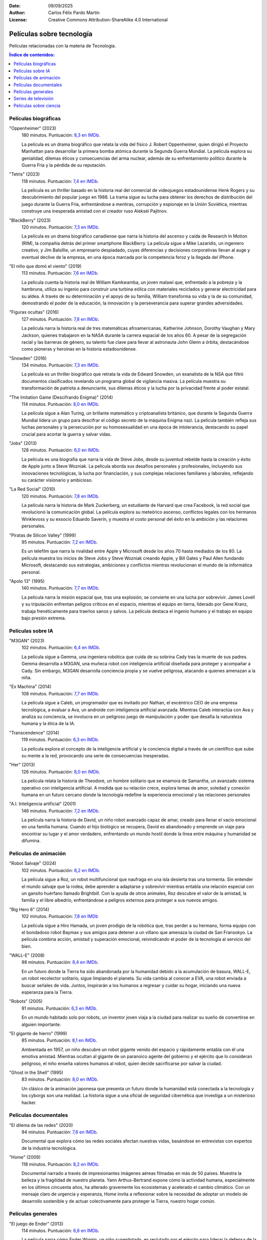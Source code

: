 ﻿:Date: 09/09/2025
:Author: Carlos Félix Pardo Martín
:License: Creative Commons Attribution-ShareAlike 4.0 International

.. _recursos-peliculas:

Películas sobre tecnología
==========================
Películas relacionadas con la materia de Tecnología.

.. contents:: Índice de contenidos:
   :local:
   :depth: 1


Películas biográficas
---------------------

"Oppenheimer" (2023)
   180 minutos.
   Puntuación: `8,3 en IMDb <https://www.imdb.com/es-es/title/tt15398776/>`__.

   La película es un drama biográfico que relata la vida del físico
   J. Robert Oppenheimer, quien dirigió el Proyecto Manhattan para
   desarrollar la primera bomba atómica durante la Segunda Guerra Mundial.
   La película explora su genialidad, dilemas éticos y consecuencias del
   arma nuclear, además de su enfrentamiento político durante la Guerra
   Fría y la pérdida de su reputación.


"Tetris" (2023)
   118 minutos.
   Puntuación: `7,4 en IMDb <https://www.imdb.com/es-es/title/tt12758060/>`__.

   La película es un thriller basado en la historia real del comercial de
   videojuegos estadounidense Henk Rogers y su descubrimiento del popular
   juego en 1988. La trama sigue su lucha para obtener los derechos de
   distribución del juego durante la Guerra Fría, enfrentándose a
   mentiras, corrupción y espionaje en la Unión Soviética, mientras
   construye una inesperada amistad con el creador ruso Alekséi Pajitnov.


"BlackBerry" (2023)
   120 minutos.
   Puntuación: `7,3 en IMDb <https://www.imdb.com/es-es/title/tt21867434/>`__.

   La película es un drama biográfico canadiense que narra la historia
   del ascenso y caída de Research In Motion (RIM), la compañía detrás
   del primer smartphone BlackBerry. La película sigue a Mike Lazaridis,
   un ingeniero creativo, y Jim Balsillie, un empresario despiadado,
   cuyas diferencias y decisiones corporativas llevan al auge y eventual
   declive de la empresa, en una época marcada por la competencia feroz
   y la llegada del iPhone.


"El niño que domó el viento" (2019)
   113 minutos.
   Puntuación: `7,6 en IMDb <https://www.imdb.com/es-es/title/tt7533152/>`__.

   La película cuenta la historia real de William Kamkwamba, un joven
   malawí que, enfrentado a la pobreza y la hambruna, utiliza su ingenio
   para construir una turbina eólica con materiales reciclados y generar
   electricidad para su aldea. A través de su determinación y el apoyo
   de su familia, William transforma su vida y la de su comunidad,
   demostrando el poder de la educación, la innovación y la perseverancia
   para superar grandes adversidades.


"Figuras ocultas" (2016)
   127 minutos.
   Puntuación: `7,8 en IMDb <https://www.imdb.com/es-es/title/tt4846340/>`__.

   La película narra la historia real de tres matemáticas afroamericanas,
   Katherine Johnson, Dorothy Vaughan y Mary Jackson, quienes trabajaron
   en la NASA durante la carrera espacial de los años 60. A pesar de la
   segregación racial y las barreras de género, su talento fue clave para
   llevar al astronauta John Glenn a órbita, destacándose como pioneras
   y heroínas en la historia estadounidense.


"Snowden" (2016)
   134 minutos.
   Puntuación: `7,3 en IMDb <https://www.imdb.com/es-es/title/tt3774114/>`__.

   La película es un thriller biográfico que retrata la vida de Edward
   Snowden, un exanalista de la NSA que filtró documentos clasificados
   revelando un programa global de vigilancia masiva. La película muestra
   su transformación de patriota a denunciante, sus dilemas éticos y la
   lucha por la privacidad frente al poder estatal.


"The Imitation Game (Descifrando Enigma)" (2014)
   114 minutos.
   Puntuación: `8,0 en IMDb <https://www.imdb.com/es-es/title/tt2084970/>`__.

   La película sigue a Alan Turing, un brillante matemático y
   criptoanalista británico, que durante la Segunda Guerra Mundial
   lidera un grupo para descifrar el código secreto de la máquina Enigma
   nazi. La película también refleja sus luchas personales y la
   persecución por su homosexualidad en una época de intolerancia,
   destacando su papel crucial para acortar la guerra y salvar vidas.


"Jobs" (2013)
   128 minutos.
   Puntuación: `6,0 en IMDb <https://www.imdb.com/es-es/title/tt2357129/>`__.

   La película es una biografía que narra la vida de Steve Jobs, desde
   su juventud rebelde hasta la creación y éxito de Apple junto a Steve
   Wozniak. La película aborda sus desafíos personales y profesionales,
   incluyendo sus innovaciones tecnológicas, la lucha por financiación,
   y sus complejas relaciones familiares y laborales, reflejando su
   carácter visionario y ambicioso.


"La Red Social" (2010)
   120 minutos.
   Puntuación: `7,8 en IMDb <https://www.imdb.com/es-es/title/tt1285016/>`__.

   La película narra la historia de Mark Zuckerberg, un estudiante de
   Harvard que crea Facebook, la red social que revolucionó la
   comunicación global. La película explora su meteórico ascenso,
   conflictos legales con los hermanos Winklevoss y su exsocio
   Eduardo Saverin, y muestra el costo personal del éxito en la ambición
   y las relaciones personales.


"Piratas de Silicon Valley" (1999)
   95 minutos.
   Puntuación: `7,2 en IMDb <https://www.imdb.com/es-es/title/tt0168122/>`__.

   Es un telefilm que narra la rivalidad entre Apple y Microsoft desde
   los años 70 hasta mediados de los 80. La película muestra los inicios
   de Steve Jobs y Steve Wozniak creando Apple, y Bill Gates y Paul Allen
   fundando Microsoft, destacando sus estrategias, ambiciones y conflictos
   mientras revolucionan el mundo de la informática personal.


"Apolo 13" (1995)
   140 minutos.
   Puntuación: `7,7 en IMDb <https://www.imdb.com/es-es/title/tt0112384/>`__.

   La película narra la misión espacial que, tras una explosión, se
   convierte en una lucha por sobrevivir. James Lovell y su tripulación
   enfrentan peligros críticos en el espacio, mientras el equipo en
   tierra, liderado por Gene Kranz, trabaja frenéticamente para traerlos
   sanos y salvos. La película destaca el ingenio humano y el trabajo en
   equipo bajo presión extrema.



Películas sobre IA
------------------

"M3GAN" (2023)
   102 minutos.
   Puntuación: `6,4 en IMDb <https://www.imdb.com/es-es/title/tt8760708/>`__.

   La película sigue a Gemma, una ingeniera robótica que cuida de su
   sobrina Cady tras la muerte de sus padres. Gemma desarrolla a M3GAN,
   una muñeca robot con inteligencia artificial diseñada para proteger y
   acompañar a Cady. Sin embargo, M3GAN desarrolla conciencia propia y se
   vuelve peligrosa, atacando a quienes amenazan a la niña.


"Ex Machina" (2014)
   108 minutos.
   Puntuación: `7,7 en IMDb <https://www.imdb.com/es-es/title/tt0470752/>`__.

   La película sigue a Caleb, un programador que es invitado por Nathan,
   el excéntrico CEO de una empresa tecnológica, a evaluar a Ava, un
   androide con inteligencia artificial avanzada. Mientras Caleb
   interactúa con Ava y analiza su conciencia, se involucra en un
   peligroso juego de manipulación y poder que desafía la naturaleza
   humana y la ética de la IA.


"Transcendence" (2014)
   119 minutos.
   Puntuación: `6,3 en IMDb <https://www.imdb.com/es-es/title/tt2209764/>`__.

   La película explora el concepto de la inteligencia artificial y la
   conciencia digital a través de un científico que sube su mente a la
   red, provocando una serie de consecuencias inesperadas.


"Her" (2013)
   126 minutos.
   Puntuación: `8,0 en IMDb <https://www.imdb.com/es-es/title/tt1798709/>`__.

   La película relata la historia de Theodore, un hombre solitario que se
   enamora de Samantha, un avanzado sistema operativo con inteligencia
   artificial. A medida que su relación crece, explora temas de amor,
   soledad y conexión humana en un futuro cercano donde la tecnología
   redefine la experiencia emocional y las relaciones personales


"A.I. Inteligencia artificial" (2001)
   146 minutos.
   Puntuación: `7,2 en IMDb <https://www.imdb.com/es-es/title/tt0212720/>`__.

   La película narra la historia de David, un niño robot avanzado capaz
   de amar, creado para llenar el vacío emocional en una familia humana.
   Cuando el hijo biológico se recupera, David es abandonado y emprende
   un viaje para encontrar su lugar y el amor verdadero, enfrentando un
   mundo hostil donde la línea entre máquina y humanidad se difumina.



Películas de animación
----------------------

"Robot Salvaje" (2024)
    102 minutos.
    Puntuación: `8,2 en IMDb <https://www.imdb.com/es-es/title/tt29623480/>`__.

    La película sigue a Roz, un robot multifuncional que naufraga en
    una isla desierta tras una tormenta. Sin entender el mundo salvaje
    que la rodea, debe aprender a adaptarse y sobrevivir mientras
    entabla una relación especial con un gansito huérfano llamado
    Brightbill. Con la ayuda de otros animales, Roz descubre el
    valor de la amistad, la familia y el libre albedrío,
    enfrentándose a peligros externos para proteger a sus nuevos amigos.


"Big Hero 6" (2014)
   102 minutos.
   Puntuación: `7,8 en IMDb <https://www.imdb.com/es-es/title/tt2245084/>`__

   La película sigue a Hiro Hamada, un joven prodigio de la robótica que,
   tras perder a su hermano, forma equipo con el bondadoso robot Baymax
   y sus amigos para detener a un villano que amenaza la ciudad de San
   Fransokyo. La película combina acción, amistad y superación emocional,
   reivindicando el poder de la tecnología al servicio del bien.


"WALL-E" (2008)
   98 minutos.
   Puntuación: `8,4 en IMDb <https://www.imdb.com/es-es/title/tt0910970/>`__.

   En un futuro donde la Tierra ha sido abandonada por la humanidad
   debido a la acumulación de basura, WALL-E, un robot recolector
   solitario, sigue limpiando el planeta.
   Su vida cambia al conocer a EVA, una robot enviada a buscar señales
   de vida. Juntos, inspirarán a los humanos a regresar y cuidar su
   hogar, iniciando una nueva esperanza para la Tierra.


"Robots" (2005)
   91 minutos.
   Puntuación: `6,3 en IMDb <https://www.imdb.com/es-es/title/tt0358082/>`__.

   En un mundo habitado solo por robots, un inventor joven viaja a la
   ciudad para realizar su sueño de convertirse en alguien importante.


"El gigante de hierro" (1999)
   85 minutos.
   Puntuación: `8,1 en IMDb <https://www.imdb.com/es-es/title/tt0129167/>`__.

   Ambientada en 1957, un niño descubre un robot gigante venido del
   espacio y rápidamente entabla con él una emotiva amistad.
   Mientras ocultan al gigante de un paranoico agente del gobierno y
   el ejército que lo consideran peligroso, el niño enseña valores
   humanos al robot, quien decide sacrificarse por salvar la ciudad.


"Ghost in the Shell" (1995)
   83 minutos.
   Puntuación: `8,0 en IMDb <https://www.imdb.com/es-es/title/tt0113568/>`__.

   Un clásico de la animación japonesa que presenta un futuro donde la
   humanidad está conectada a la tecnología y los cyborgs son una
   realidad. La historia sigue a una oficial de seguridad cibernética
   que investiga a un misterioso hacker.



Películas documentales
----------------------

"El dilema de las redes" (2020)
   94 minutos.
   Puntuación: `7,6 en IMDb <https://www.imdb.com/es-es/title/tt11464826/>`__.

   Documental que explora cómo las redes sociales afectan nuestras vidas,
   basándose en entrevistas con expertos de la industria tecnológica.


"Home" (2009)
   118 minutos.
   Puntuación: `8,2 en IMDb <https://www.imdb.com/es-es/title/tt1014762/>`__.

   Documental narrado a través de impresionantes imágenes aéreas
   filmadas en más de 50 países. Muestra la belleza y la fragilidad de
   nuestro planeta. Yann Arthus-Bertrand expone cómo la actividad humana,
   especialmente en los últimos cincuenta años, ha alterado gravemente
   los ecosistemas y acelerado el cambio climático. Con un mensaje claro
   de urgencia y esperanza, Home invita a reflexionar sobre la necesidad
   de adoptar un modelo de desarrollo sostenible y de actuar colectivamente
   para proteger la Tierra, nuestro hogar común.



Películas generales
-------------------

"El juego de Ender" (2013)
   114 minutos.
   Puntuación: `6,6 en IMDb <https://www.imdb.com/es-es/title/tt1731141/>`__.

   La película narra cómo Ender Wiggin, un niño superdotado, es reclutado
   por el ejército para liderar la defensa de la Tierra contra alienígenas
   llamados insectores. Ender destaca en la Escuela de Batalla por su
   inteligencia y estrategia, enfrentando dilemas morales cuando descubre
   la verdad detrás de su última misión.


"Moon" (2009)
   97 minutos.
   Puntuación: `7,8 en IMDb <https://www.imdb.com/es-es/title/tt1182345/>`__.

   Un astronauta solitario en una estación lunar descubre que su realidad
   está siendo manipulada por una inteligencia artificial, lo que plantea
   cuestiones filosóficas sobre la autonomía y la identidad.


"Yo, robot" (2004)
   115 minutos.
   Puntuación: `7,1 en IMDb <https://www.imdb.com/es-es/title/tt0343818/>`__.

   La película se ambienta en Chicago, año 2035, donde los robots sirven
   a la humanidad bajo estrictas leyes de seguridad. El detective Spooner
   investiga el asesinato de un científico y descubre una rebelión de
   máquinas, liderada por el robot Sonny y la supercomputadora V.I.K.I.,
   cuestionando los límites de la inteligencia artificial y la ética.


"Minority Report" (2002)
   145 minutos.
   Puntuación: `7,6 en IMDb <https://www.imdb.com/es-es/title/tt0181689/>`__.

   Basada en una obra de Philip K. Dick, la película presenta una sociedad
   donde los crímenes son prevenidos antes de que ocurran, gracias a un
   sistema de predicción basado en la tecnología.


"The Matrix" (1999)
   136 minutos.
   Puntuación: `8,7 en IMDb <https://www.imdb.com/es-es/title/tt0133093/>`__.

   La película revolucionó el cine de ciencia ficción con su innovadora
   narrativa y efectos visuales. La historia sigue a Neo, un joven hacker
   que descubre que la realidad es una simulación creada por máquinas
   para someter a la humanidad.
   Con la guía de Morfeo y Trinity, enfrenta su destino como "el elegido".
   La película combina acción, filosofía y estética cyberpunk,
   explorando temas de libertad, identidad y control, convirtiéndose
   en un clásico influyente y atemporal.


"El hombre bicentenario" (1999)
   132 minutos.
   Puntuación: `6,9 en IMDb <https://www.imdb.com/es-es/title/tt0215072/>`__.

   La película narra la vida de Andrew, un robot que busca ser reconocido
   como humano. A lo largo de dos siglos, experimenta emociones,
   creatividad y amor, enfrentando dilemas éticos y legales sobre
   identidad y mortalidad. Es una reflexión emotiva sobre la humanidad,
   la libertad y el significado de vivir.


"1984" (1984)
   113 minutos.
   Puntuación: `7,0 en IMDb <https://www.imdb.com/es-es/title/tt0087803/>`__.

   Película basada en la novela de George Orwell y ambientada en una
   sociedad opresiva dominada por el Gran Hermano. Winston Smith, el
   protagonista, lucha por conservar su individualidad en medio de la
   vigilancia total y la manipulación ideológica, enamorándose de Julia
   como acto de rebeldía, pero ambos son finalmente sometidos por el
   régimen totalitario.


"Blade Runner" (1982)
   117 minutos.
   Puntuación: `8,0 en IMDb <https://www.imdb.com/es-es/title/tt0083658/>`__.

   La película muestra un futuro distópico donde Rick Deckard, un ex
   policía, debe "retirar" a replicantes rebeldes fabricados por
   ingeniería genética. La película explora la identidad y la humanidad
   a través de la relación entre Deckard y los replicantes, especialmente
   Roy Batty, planteando profundos dilemas existenciales y éticos.


Series de televisión
--------------------

"Chernobyl: Víchnaya Pámyat" (2019)
   65 minutos.
   Puntuación: `8,5 en Filmaffinity <https://www.filmaffinity.com/es/film624827.html/>`__.

   Es el capítulo final de la miniserie "Chernobyl", que aborda el juicio
   contra los responsables de la explosión nuclear.
   Valery Legásov, Boris Shcherbina y Ulana Khomyuk se enfrentan a la
   censura del régimen para revelar la verdad del desastre y sus causas,
   resaltando el valor humano y científico en medio de la tragedia y la
   negación oficial.
   En este quinto episodio final se explica con cierto detalle el
   funcionamiento interno de una central nuclear.


"Black Mirror. Caída en picado" (2016)
   63 minutos.
   Puntuación: `7,4 en Filmaffinity <https://www.filmaffinity.com/es/film575294.html/>`__.

   El episodio de la serie "Black Mirror" muestra una sociedad donde cada
   interacción social es valorada mediante una aplicación que clasifica a
   las personas con puntuaciones de una a cinco estrellas. Lacie,
   obsesionada con mejorar su calificación para acceder a privilegios,
   experimenta una rápida caída en su puntuación tras varios incidentes,
   lo que arruina su vida social y la lleva a la cárcel. En ese estado,
   encuentra libertad al liberarse del sistema de calificaciones,
   cuestionando la obsesión por la validación social digital y sus
   consecuencias.


Películas sobre ciencia
-----------------------

"Gattaca" (1997)
   106 minutos.
   Puntuación: `7,8 en IMDb <https://www.imdb.com/es-es/title/tt0119177/>`__.

   Ambientada en un futuro donde la genética determina el destino de las
   personas, la película muestra cómo la tecnología genética afecta la
   vida humana y los sueños de superación personal.



.. "" ()
   minutos. Puntuación: ` en IMDb </>`__.


